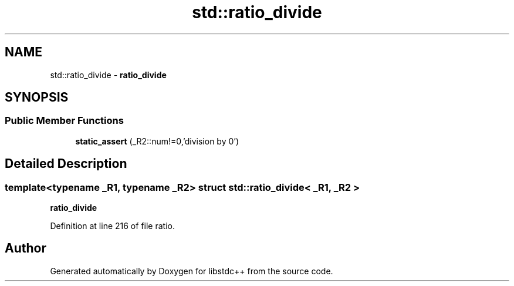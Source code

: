 .TH "std::ratio_divide" 3 "21 Apr 2009" "libstdc++" \" -*- nroff -*-
.ad l
.nh
.SH NAME
std::ratio_divide \- \fBratio_divide\fP  

.PP
.SH SYNOPSIS
.br
.PP
.SS "Public Member Functions"

.in +1c
.ti -1c
.RI "\fBstatic_assert\fP (_R2::num!=0,'division by 0')"
.br
.in -1c
.SH "Detailed Description"
.PP 

.SS "template<typename _R1, typename _R2> struct std::ratio_divide< _R1, _R2 >"
\fBratio_divide\fP 
.PP
Definition at line 216 of file ratio.

.SH "Author"
.PP 
Generated automatically by Doxygen for libstdc++ from the source code.
